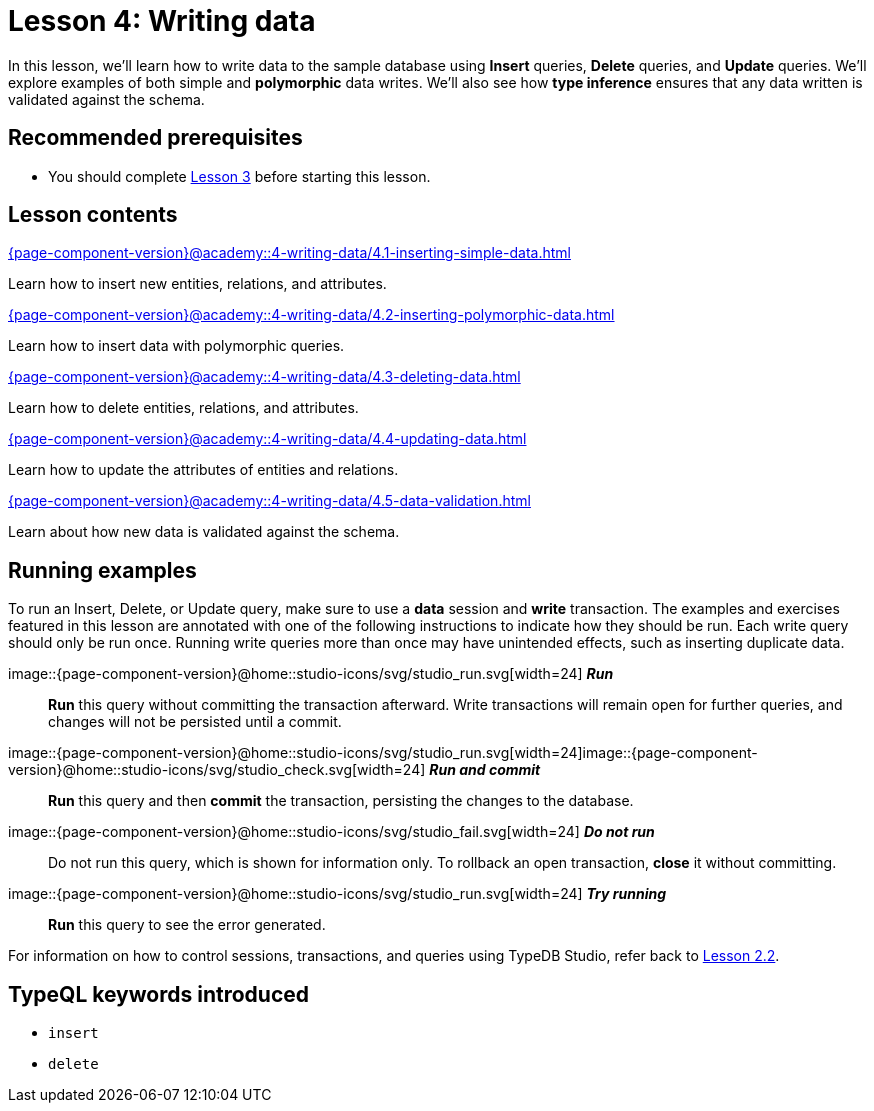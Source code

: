 = Lesson 4: Writing data
:page-aliases: {page-component-version}@academy::4-writing-data/overview.adoc
:page-preamble-card: 1

In this lesson, we'll learn how to write data to the sample database using *Insert* queries, *Delete* queries, and *Update* queries. We'll explore examples of both simple and *polymorphic* data writes. We'll also see how *type inference* ensures that any data written is validated against the schema.

== Recommended prerequisites

* You should complete xref:{page-component-version}@academy::3-reading-data/index.adoc[Lesson 3] before starting this lesson.

== Lesson contents

[cols-2]
--
.xref:{page-component-version}@academy::4-writing-data/4.1-inserting-simple-data.adoc[]
[.clickable]
****
Learn how to insert new entities, relations, and attributes.
****

.xref:{page-component-version}@academy::4-writing-data/4.2-inserting-polymorphic-data.adoc[]
[.clickable]
****
Learn how to insert data with polymorphic queries.
****

.xref:{page-component-version}@academy::4-writing-data/4.3-deleting-data.adoc[]
[.clickable]
****
Learn how to delete entities, relations, and attributes.
****

.xref:{page-component-version}@academy::4-writing-data/4.4-updating-data.adoc[]
[.clickable]
****
Learn how to update the attributes of entities and relations.
****

.xref:{page-component-version}@academy::4-writing-data/4.5-data-validation.adoc[]
[.clickable]
****
Learn about how new data is validated against the schema.
****
--

== Running examples

To run an Insert, Delete, or Update query, make sure to use a *data* session and *write* transaction. The examples and exercises featured in this lesson are annotated with one of the following instructions to indicate how they should be run. Each write query should only be run once. Running write queries more than once may have unintended effects, such as inserting duplicate data.

image::{page-component-version}@home::studio-icons/svg/studio_run.svg[width=24] *_Run_*:: *Run* this query without committing the transaction afterward. Write transactions will remain open for further queries, and changes will not be persisted until a commit.
image::{page-component-version}@home::studio-icons/svg/studio_run.svg[width=24]image::{page-component-version}@home::studio-icons/svg/studio_check.svg[width=24] *_Run and commit_*:: *Run* this query and then *commit* the transaction, persisting the changes to the database.
image::{page-component-version}@home::studio-icons/svg/studio_fail.svg[width=24] *_Do not run_*:: Do not run this query, which is shown for information only. To rollback an open transaction, *close* it without committing.
image::{page-component-version}@home::studio-icons/svg/studio_run.svg[width=24] *_Try running_*:: *Run* this query to see the error generated.

For information on how to control sessions, transactions, and queries using TypeDB Studio, refer back to xref:{page-component-version}@academy::2-environment-setup/2.2-using-typedb-studio.adoc[Lesson 2.2].

== TypeQL keywords introduced

* `insert`
* `delete`

